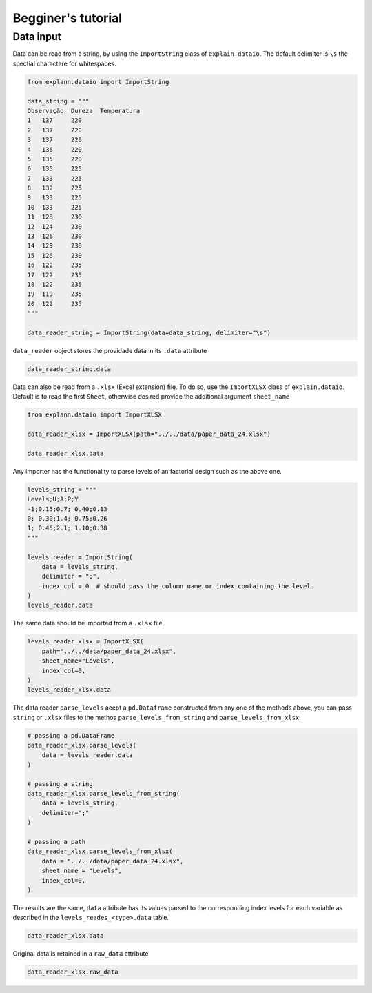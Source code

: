 ===================
Begginer's tutorial
===================


Data input
----------

Data can be read from a string, by using the ``ImportString`` class of
``explain.dataio``. The default delimiter is ``\s`` the spectial
charactere for whitespaces.

.. code:: ipython3

    from explann.dataio import ImportString
    
    data_string = """
    Observação	Dureza	Temperatura
    1	137	220
    2	137	220
    3	137	220
    4	136	220
    5	135	220
    6	135	225
    7	133	225
    8	132	225
    9	133	225
    10	133	225
    11	128	230
    12	124	230
    13	126	230
    14	129	230
    15	126	230
    16	122	235
    17	122	235
    18	122	235
    19	119	235
    20	122	235
    """
    
    data_reader_string = ImportString(data=data_string, delimiter="\s")


``data_reader`` object stores the providade data in its ``.data``
attribute

.. code:: ipython3

    data_reader_string.data




.. raw:: html

    <div>
    <style scoped>
        .dataframe tbody tr th:only-of-type {
            vertical-align: middle;
        }
    
        .dataframe tbody tr th {
            vertical-align: top;
        }
    
        .dataframe thead th {
            text-align: right;
        }
    </style>
    <table border="1" class="dataframe">
      <thead>
        <tr style="text-align: right;">
          <th></th>
          <th>Observação</th>
          <th>Dureza</th>
          <th>Temperatura</th>
        </tr>
      </thead>
      <tbody>
        <tr>
          <th>0</th>
          <td>1</td>
          <td>137</td>
          <td>220</td>
        </tr>
        <tr>
          <th>1</th>
          <td>2</td>
          <td>137</td>
          <td>220</td>
        </tr>
        <tr>
          <th>2</th>
          <td>3</td>
          <td>137</td>
          <td>220</td>
        </tr>
        <tr>
          <th>3</th>
          <td>4</td>
          <td>136</td>
          <td>220</td>
        </tr>
        <tr>
          <th>4</th>
          <td>5</td>
          <td>135</td>
          <td>220</td>
        </tr>
        <tr>
          <th>5</th>
          <td>6</td>
          <td>135</td>
          <td>225</td>
        </tr>
        <tr>
          <th>6</th>
          <td>7</td>
          <td>133</td>
          <td>225</td>
        </tr>
        <tr>
          <th>7</th>
          <td>8</td>
          <td>132</td>
          <td>225</td>
        </tr>
        <tr>
          <th>8</th>
          <td>9</td>
          <td>133</td>
          <td>225</td>
        </tr>
        <tr>
          <th>9</th>
          <td>10</td>
          <td>133</td>
          <td>225</td>
        </tr>
        <tr>
          <th>10</th>
          <td>11</td>
          <td>128</td>
          <td>230</td>
        </tr>
        <tr>
          <th>11</th>
          <td>12</td>
          <td>124</td>
          <td>230</td>
        </tr>
        <tr>
          <th>12</th>
          <td>13</td>
          <td>126</td>
          <td>230</td>
        </tr>
        <tr>
          <th>13</th>
          <td>14</td>
          <td>129</td>
          <td>230</td>
        </tr>
        <tr>
          <th>14</th>
          <td>15</td>
          <td>126</td>
          <td>230</td>
        </tr>
        <tr>
          <th>15</th>
          <td>16</td>
          <td>122</td>
          <td>235</td>
        </tr>
        <tr>
          <th>16</th>
          <td>17</td>
          <td>122</td>
          <td>235</td>
        </tr>
        <tr>
          <th>17</th>
          <td>18</td>
          <td>122</td>
          <td>235</td>
        </tr>
        <tr>
          <th>18</th>
          <td>19</td>
          <td>119</td>
          <td>235</td>
        </tr>
        <tr>
          <th>19</th>
          <td>20</td>
          <td>122</td>
          <td>235</td>
        </tr>
      </tbody>
    </table>
    </div>



Data can also be read from a ``.xlsx`` (Excel extension) file. To do so,
use the ``ImportXLSX`` class of ``explain.dataio``. Default is to read
the first ``Sheet``, otherwise desired provide the additional argument
``sheet_name``

.. code:: ipython3

    from explann.dataio import ImportXLSX
    
    data_reader_xlsx = ImportXLSX(path="../../data/paper_data_24.xlsx")
    
    data_reader_xlsx.data




.. raw:: html

    <div>
    <style scoped>
        .dataframe tbody tr th:only-of-type {
            vertical-align: middle;
        }
    
        .dataframe tbody tr th {
            vertical-align: top;
        }
    
        .dataframe thead th {
            text-align: right;
        }
    </style>
    <table border="1" class="dataframe">
      <thead>
        <tr style="text-align: right;">
          <th></th>
          <th>U</th>
          <th>A</th>
          <th>P</th>
          <th>Y</th>
          <th>F</th>
          <th>C</th>
          <th>B</th>
        </tr>
      </thead>
      <tbody>
        <tr>
          <th>0</th>
          <td>-1</td>
          <td>-1</td>
          <td>-1</td>
          <td>-1</td>
          <td>39</td>
          <td>1.328</td>
          <td>170</td>
        </tr>
        <tr>
          <th>1</th>
          <td>1</td>
          <td>-1</td>
          <td>-1</td>
          <td>-1</td>
          <td>87</td>
          <td>1.699</td>
          <td>122</td>
        </tr>
        <tr>
          <th>2</th>
          <td>-1</td>
          <td>1</td>
          <td>-1</td>
          <td>-1</td>
          <td>48</td>
          <td>1.332</td>
          <td>473</td>
        </tr>
        <tr>
          <th>3</th>
          <td>1</td>
          <td>1</td>
          <td>-1</td>
          <td>-1</td>
          <td>71</td>
          <td>1.979</td>
          <td>511</td>
        </tr>
        <tr>
          <th>4</th>
          <td>-1</td>
          <td>-1</td>
          <td>1</td>
          <td>-1</td>
          <td>43</td>
          <td>1.458</td>
          <td>156</td>
        </tr>
        <tr>
          <th>5</th>
          <td>1</td>
          <td>-1</td>
          <td>1</td>
          <td>-1</td>
          <td>84</td>
          <td>2.189</td>
          <td>204</td>
        </tr>
        <tr>
          <th>6</th>
          <td>-1</td>
          <td>1</td>
          <td>1</td>
          <td>-1</td>
          <td>45</td>
          <td>1.343</td>
          <td>385</td>
        </tr>
        <tr>
          <th>7</th>
          <td>1</td>
          <td>1</td>
          <td>1</td>
          <td>-1</td>
          <td>112</td>
          <td>1.707</td>
          <td>288</td>
        </tr>
        <tr>
          <th>8</th>
          <td>-1</td>
          <td>-1</td>
          <td>-1</td>
          <td>1</td>
          <td>19</td>
          <td>1.257</td>
          <td>114</td>
        </tr>
        <tr>
          <th>9</th>
          <td>1</td>
          <td>-1</td>
          <td>-1</td>
          <td>1</td>
          <td>146</td>
          <td>2.148</td>
          <td>116</td>
        </tr>
        <tr>
          <th>10</th>
          <td>-1</td>
          <td>1</td>
          <td>-1</td>
          <td>1</td>
          <td>50</td>
          <td>1.592</td>
          <td>244</td>
        </tr>
        <tr>
          <th>11</th>
          <td>1</td>
          <td>1</td>
          <td>-1</td>
          <td>1</td>
          <td>92</td>
          <td>1.726</td>
          <td>126</td>
        </tr>
        <tr>
          <th>12</th>
          <td>-1</td>
          <td>-1</td>
          <td>1</td>
          <td>1</td>
          <td>107</td>
          <td>1.203</td>
          <td>72</td>
        </tr>
        <tr>
          <th>13</th>
          <td>1</td>
          <td>-1</td>
          <td>1</td>
          <td>1</td>
          <td>172</td>
          <td>2.261</td>
          <td>210</td>
        </tr>
        <tr>
          <th>14</th>
          <td>-1</td>
          <td>1</td>
          <td>1</td>
          <td>1</td>
          <td>62</td>
          <td>1.434</td>
          <td>234</td>
        </tr>
        <tr>
          <th>15</th>
          <td>1</td>
          <td>1</td>
          <td>1</td>
          <td>1</td>
          <td>82</td>
          <td>1.848</td>
          <td>154</td>
        </tr>
        <tr>
          <th>16</th>
          <td>0</td>
          <td>0</td>
          <td>0</td>
          <td>0</td>
          <td>75</td>
          <td>1.726</td>
          <td>223</td>
        </tr>
        <tr>
          <th>17</th>
          <td>0</td>
          <td>0</td>
          <td>0</td>
          <td>0</td>
          <td>70</td>
          <td>1.782</td>
          <td>219</td>
        </tr>
        <tr>
          <th>18</th>
          <td>0</td>
          <td>0</td>
          <td>0</td>
          <td>0</td>
          <td>89</td>
          <td>1.753</td>
          <td>226</td>
        </tr>
      </tbody>
    </table>
    </div>



Any importer has the functionality to parse levels of an factorial
design such as the above one.

.. code:: ipython3

    levels_string = """
    Levels;U;A;P;Y
    -1;0.15;0.7; 0.40;0.13
    0; 0.30;1.4; 0.75;0.26
    1; 0.45;2.1; 1.10;0.38
    """
    
    levels_reader = ImportString(
        data = levels_string, 
        delimiter = ";",
        index_col = 0  # should pass the column name or index containing the level.
    )
    levels_reader.data




.. raw:: html

    <div>
    <style scoped>
        .dataframe tbody tr th:only-of-type {
            vertical-align: middle;
        }
    
        .dataframe tbody tr th {
            vertical-align: top;
        }
    
        .dataframe thead th {
            text-align: right;
        }
    </style>
    <table border="1" class="dataframe">
      <thead>
        <tr style="text-align: right;">
          <th></th>
          <th>U</th>
          <th>A</th>
          <th>P</th>
          <th>Y</th>
        </tr>
        <tr>
          <th>Levels</th>
          <th></th>
          <th></th>
          <th></th>
          <th></th>
        </tr>
      </thead>
      <tbody>
        <tr>
          <th>-1</th>
          <td>0.15</td>
          <td>0.7</td>
          <td>0.40</td>
          <td>0.13</td>
        </tr>
        <tr>
          <th>0</th>
          <td>0.30</td>
          <td>1.4</td>
          <td>0.75</td>
          <td>0.26</td>
        </tr>
        <tr>
          <th>1</th>
          <td>0.45</td>
          <td>2.1</td>
          <td>1.10</td>
          <td>0.38</td>
        </tr>
      </tbody>
    </table>
    </div>



The same data should be imported from a ``.xlsx`` file.

.. code:: ipython3

    levels_reader_xlsx = ImportXLSX(
        path="../../data/paper_data_24.xlsx",
        sheet_name="Levels",
        index_col=0,
    )
    levels_reader_xlsx.data




.. raw:: html

    <div>
    <style scoped>
        .dataframe tbody tr th:only-of-type {
            vertical-align: middle;
        }
    
        .dataframe tbody tr th {
            vertical-align: top;
        }
    
        .dataframe thead th {
            text-align: right;
        }
    </style>
    <table border="1" class="dataframe">
      <thead>
        <tr style="text-align: right;">
          <th></th>
          <th>U</th>
          <th>A</th>
          <th>P</th>
          <th>Y</th>
        </tr>
        <tr>
          <th>Levels</th>
          <th></th>
          <th></th>
          <th></th>
          <th></th>
        </tr>
      </thead>
      <tbody>
        <tr>
          <th>-1</th>
          <td>0.15</td>
          <td>0.7</td>
          <td>0.40</td>
          <td>0.13</td>
        </tr>
        <tr>
          <th>0</th>
          <td>0.30</td>
          <td>1.4</td>
          <td>0.75</td>
          <td>0.26</td>
        </tr>
        <tr>
          <th>1</th>
          <td>0.45</td>
          <td>2.1</td>
          <td>1.10</td>
          <td>0.38</td>
        </tr>
      </tbody>
    </table>
    </div>



The data reader ``parse_levels`` acept a ``pd.Dataframe`` constructed
from any one of the methods above, you can pass ``string`` or ``.xlsx``
files to the methos ``parse_levels_from_string`` and
``parse_levels_from_xlsx``.

.. code:: ipython3

    # passing a pd.DataFrame
    data_reader_xlsx.parse_levels(
        data = levels_reader.data
    )
    
    # passing a string
    data_reader_xlsx.parse_levels_from_string(
        data = levels_string, 
        delimiter=";"
    )
    
    # passing a path
    data_reader_xlsx.parse_levels_from_xlsx(
        data = "../../data/paper_data_24.xlsx", 
        sheet_name = "Levels",
        index_col=0,
    )


The results are the same, ``data`` attribute has its values parsed to
the corresponding index levels for each variable as described in the
``levels_reades_<type>.data`` table.

.. code:: ipython3

    data_reader_xlsx.data




.. raw:: html

    <div>
    <style scoped>
        .dataframe tbody tr th:only-of-type {
            vertical-align: middle;
        }
    
        .dataframe tbody tr th {
            vertical-align: top;
        }
    
        .dataframe thead th {
            text-align: right;
        }
    </style>
    <table border="1" class="dataframe">
      <thead>
        <tr style="text-align: right;">
          <th></th>
          <th>U</th>
          <th>A</th>
          <th>P</th>
          <th>Y</th>
          <th>F</th>
          <th>C</th>
          <th>B</th>
        </tr>
      </thead>
      <tbody>
        <tr>
          <th>0</th>
          <td>-1</td>
          <td>0.7</td>
          <td>0.40</td>
          <td>0.13</td>
          <td>39</td>
          <td>1.328</td>
          <td>170</td>
        </tr>
        <tr>
          <th>1</th>
          <td>1</td>
          <td>0.7</td>
          <td>0.40</td>
          <td>0.13</td>
          <td>87</td>
          <td>1.699</td>
          <td>122</td>
        </tr>
        <tr>
          <th>2</th>
          <td>-1</td>
          <td>2.1</td>
          <td>0.40</td>
          <td>0.13</td>
          <td>48</td>
          <td>1.332</td>
          <td>473</td>
        </tr>
        <tr>
          <th>3</th>
          <td>1</td>
          <td>2.1</td>
          <td>0.40</td>
          <td>0.13</td>
          <td>71</td>
          <td>1.979</td>
          <td>511</td>
        </tr>
        <tr>
          <th>4</th>
          <td>-1</td>
          <td>0.7</td>
          <td>1.10</td>
          <td>0.13</td>
          <td>43</td>
          <td>1.458</td>
          <td>156</td>
        </tr>
        <tr>
          <th>5</th>
          <td>1</td>
          <td>0.7</td>
          <td>1.10</td>
          <td>0.13</td>
          <td>84</td>
          <td>2.189</td>
          <td>204</td>
        </tr>
        <tr>
          <th>6</th>
          <td>-1</td>
          <td>2.1</td>
          <td>1.10</td>
          <td>0.13</td>
          <td>45</td>
          <td>1.343</td>
          <td>385</td>
        </tr>
        <tr>
          <th>7</th>
          <td>1</td>
          <td>2.1</td>
          <td>1.10</td>
          <td>0.13</td>
          <td>112</td>
          <td>1.707</td>
          <td>288</td>
        </tr>
        <tr>
          <th>8</th>
          <td>-1</td>
          <td>0.7</td>
          <td>0.40</td>
          <td>0.38</td>
          <td>19</td>
          <td>1.257</td>
          <td>114</td>
        </tr>
        <tr>
          <th>9</th>
          <td>1</td>
          <td>0.7</td>
          <td>0.40</td>
          <td>0.38</td>
          <td>146</td>
          <td>2.148</td>
          <td>116</td>
        </tr>
        <tr>
          <th>10</th>
          <td>-1</td>
          <td>2.1</td>
          <td>0.40</td>
          <td>0.38</td>
          <td>50</td>
          <td>1.592</td>
          <td>244</td>
        </tr>
        <tr>
          <th>11</th>
          <td>1</td>
          <td>2.1</td>
          <td>0.40</td>
          <td>0.38</td>
          <td>92</td>
          <td>1.726</td>
          <td>126</td>
        </tr>
        <tr>
          <th>12</th>
          <td>-1</td>
          <td>0.7</td>
          <td>1.10</td>
          <td>0.38</td>
          <td>107</td>
          <td>1.203</td>
          <td>72</td>
        </tr>
        <tr>
          <th>13</th>
          <td>1</td>
          <td>0.7</td>
          <td>1.10</td>
          <td>0.38</td>
          <td>172</td>
          <td>2.261</td>
          <td>210</td>
        </tr>
        <tr>
          <th>14</th>
          <td>-1</td>
          <td>2.1</td>
          <td>1.10</td>
          <td>0.38</td>
          <td>62</td>
          <td>1.434</td>
          <td>234</td>
        </tr>
        <tr>
          <th>15</th>
          <td>1</td>
          <td>2.1</td>
          <td>1.10</td>
          <td>0.38</td>
          <td>82</td>
          <td>1.848</td>
          <td>154</td>
        </tr>
        <tr>
          <th>16</th>
          <td>0</td>
          <td>1.4</td>
          <td>0.75</td>
          <td>0.26</td>
          <td>75</td>
          <td>1.726</td>
          <td>223</td>
        </tr>
        <tr>
          <th>17</th>
          <td>0</td>
          <td>1.4</td>
          <td>0.75</td>
          <td>0.26</td>
          <td>70</td>
          <td>1.782</td>
          <td>219</td>
        </tr>
        <tr>
          <th>18</th>
          <td>0</td>
          <td>1.4</td>
          <td>0.75</td>
          <td>0.26</td>
          <td>89</td>
          <td>1.753</td>
          <td>226</td>
        </tr>
      </tbody>
    </table>
    </div>



Original data is retained in a ``raw_data`` attribute

.. code:: ipython3

    data_reader_xlsx.raw_data




.. raw:: html

    <div>
    <style scoped>
        .dataframe tbody tr th:only-of-type {
            vertical-align: middle;
        }
    
        .dataframe tbody tr th {
            vertical-align: top;
        }
    
        .dataframe thead th {
            text-align: right;
        }
    </style>
    <table border="1" class="dataframe">
      <thead>
        <tr style="text-align: right;">
          <th></th>
          <th>U</th>
          <th>A</th>
          <th>P</th>
          <th>Y</th>
          <th>F</th>
          <th>C</th>
          <th>B</th>
        </tr>
      </thead>
      <tbody>
        <tr>
          <th>0</th>
          <td>-1</td>
          <td>-1</td>
          <td>-1</td>
          <td>-1</td>
          <td>39</td>
          <td>1.328</td>
          <td>170</td>
        </tr>
        <tr>
          <th>1</th>
          <td>1</td>
          <td>-1</td>
          <td>-1</td>
          <td>-1</td>
          <td>87</td>
          <td>1.699</td>
          <td>122</td>
        </tr>
        <tr>
          <th>2</th>
          <td>-1</td>
          <td>1</td>
          <td>-1</td>
          <td>-1</td>
          <td>48</td>
          <td>1.332</td>
          <td>473</td>
        </tr>
        <tr>
          <th>3</th>
          <td>1</td>
          <td>1</td>
          <td>-1</td>
          <td>-1</td>
          <td>71</td>
          <td>1.979</td>
          <td>511</td>
        </tr>
        <tr>
          <th>4</th>
          <td>-1</td>
          <td>-1</td>
          <td>1</td>
          <td>-1</td>
          <td>43</td>
          <td>1.458</td>
          <td>156</td>
        </tr>
        <tr>
          <th>5</th>
          <td>1</td>
          <td>-1</td>
          <td>1</td>
          <td>-1</td>
          <td>84</td>
          <td>2.189</td>
          <td>204</td>
        </tr>
        <tr>
          <th>6</th>
          <td>-1</td>
          <td>1</td>
          <td>1</td>
          <td>-1</td>
          <td>45</td>
          <td>1.343</td>
          <td>385</td>
        </tr>
        <tr>
          <th>7</th>
          <td>1</td>
          <td>1</td>
          <td>1</td>
          <td>-1</td>
          <td>112</td>
          <td>1.707</td>
          <td>288</td>
        </tr>
        <tr>
          <th>8</th>
          <td>-1</td>
          <td>-1</td>
          <td>-1</td>
          <td>1</td>
          <td>19</td>
          <td>1.257</td>
          <td>114</td>
        </tr>
        <tr>
          <th>9</th>
          <td>1</td>
          <td>-1</td>
          <td>-1</td>
          <td>1</td>
          <td>146</td>
          <td>2.148</td>
          <td>116</td>
        </tr>
        <tr>
          <th>10</th>
          <td>-1</td>
          <td>1</td>
          <td>-1</td>
          <td>1</td>
          <td>50</td>
          <td>1.592</td>
          <td>244</td>
        </tr>
        <tr>
          <th>11</th>
          <td>1</td>
          <td>1</td>
          <td>-1</td>
          <td>1</td>
          <td>92</td>
          <td>1.726</td>
          <td>126</td>
        </tr>
        <tr>
          <th>12</th>
          <td>-1</td>
          <td>-1</td>
          <td>1</td>
          <td>1</td>
          <td>107</td>
          <td>1.203</td>
          <td>72</td>
        </tr>
        <tr>
          <th>13</th>
          <td>1</td>
          <td>-1</td>
          <td>1</td>
          <td>1</td>
          <td>172</td>
          <td>2.261</td>
          <td>210</td>
        </tr>
        <tr>
          <th>14</th>
          <td>-1</td>
          <td>1</td>
          <td>1</td>
          <td>1</td>
          <td>62</td>
          <td>1.434</td>
          <td>234</td>
        </tr>
        <tr>
          <th>15</th>
          <td>1</td>
          <td>1</td>
          <td>1</td>
          <td>1</td>
          <td>82</td>
          <td>1.848</td>
          <td>154</td>
        </tr>
        <tr>
          <th>16</th>
          <td>0</td>
          <td>0</td>
          <td>0</td>
          <td>0</td>
          <td>75</td>
          <td>1.726</td>
          <td>223</td>
        </tr>
        <tr>
          <th>17</th>
          <td>0</td>
          <td>0</td>
          <td>0</td>
          <td>0</td>
          <td>70</td>
          <td>1.782</td>
          <td>219</td>
        </tr>
        <tr>
          <th>18</th>
          <td>0</td>
          <td>0</td>
          <td>0</td>
          <td>0</td>
          <td>89</td>
          <td>1.753</td>
          <td>226</td>
        </tr>
      </tbody>
    </table>
    </div>


